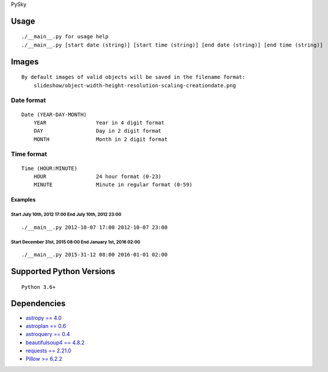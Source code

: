 PySky

Usage
=====

::

   ./__main__.py for usage help
   ./__main__.py [start date (string)] [start time (string)] [end date (string)] [end time (string)]

Images
======

::

   By default images of valid objects will be saved in the filename format:
       slideshow/object-width-height-resolution-scaling-creationdate.png

Date format
-----------

::

   Date (YEAR-DAY-MONTH)
       YEAR                Year in 4 digit format
       DAY                 Day in 2 digit format
       MONTH               Month in 2 digit format

Time format
-----------

::

   Time (HOUR:MINUTE)
       HOUR                24 hour format (0-23)
       MINUTE              Minute in regular format (0-59)

Examples
~~~~~~~~

Start July 10th, 2012 17:00 End July 10th, 2012 23:00
^^^^^^^^^^^^^^^^^^^^^^^^^^^^^^^^^^^^^^^^^^^^^^^^^^^^^

::

   ./__main__.py 2012-10-07 17:00 2012-10-07 23:00

Start December 31st, 2015 08:00 End January 1st, 2016 02:00
^^^^^^^^^^^^^^^^^^^^^^^^^^^^^^^^^^^^^^^^^^^^^^^^^^^^^^^^^^^

::

   ./__main__.py 2015-31-12 08:00 2016-01-01 02:00

Supported Python Versions
=========================

::

   Python 3.6+

Dependencies
============

-  `astropy == 4.0 <https://github.com/astropy/astropy>`__
-  `astroplan == 0.6 <https://astroplan.readthedocs.io/>`__
-  `astroquery == 0.4 <https://github.com/cds-astro/astroquery>`__
-  `beautifulsoup4 == 4.8.2 <https://www.crummy.com/software/BeautifulSoup/bs4/doc/>`__
-  `requests == 2.21.0 <https://requests.readthedocs.io/en/master/>`__
-  `Pillow >= 6.2.2 <https://python-pillow.org/>`__
